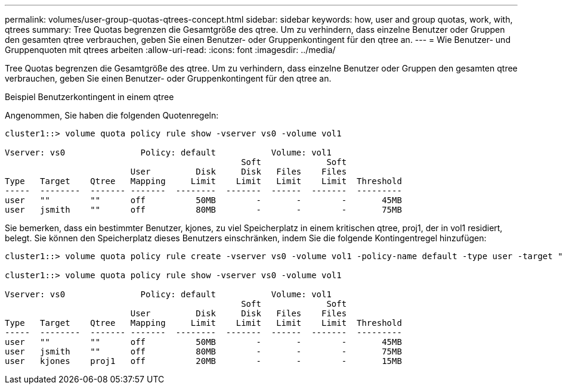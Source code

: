 ---
permalink: volumes/user-group-quotas-qtrees-concept.html 
sidebar: sidebar 
keywords: how, user and group quotas, work, with, qtrees 
summary: Tree Quotas begrenzen die Gesamtgröße des qtree. Um zu verhindern, dass einzelne Benutzer oder Gruppen den gesamten qtree verbrauchen, geben Sie einen Benutzer- oder Gruppenkontingent für den qtree an. 
---
= Wie Benutzer- und Gruppenquoten mit qtrees arbeiten
:allow-uri-read: 
:icons: font
:imagesdir: ../media/


[role="lead"]
Tree Quotas begrenzen die Gesamtgröße des qtree. Um zu verhindern, dass einzelne Benutzer oder Gruppen den gesamten qtree verbrauchen, geben Sie einen Benutzer- oder Gruppenkontingent für den qtree an.

.Beispiel Benutzerkontingent in einem qtree
Angenommen, Sie haben die folgenden Quotenregeln:

[listing]
----
cluster1::> volume quota policy rule show -vserver vs0 -volume vol1

Vserver: vs0               Policy: default           Volume: vol1
                                               Soft             Soft
                         User         Disk     Disk   Files    Files
Type   Target    Qtree   Mapping     Limit    Limit   Limit    Limit  Threshold
-----  --------  ------- -------  --------  -------  ------  -------  ---------
user   ""        ""      off          50MB        -       -        -       45MB
user   jsmith    ""      off          80MB        -       -        -       75MB
----
Sie bemerken, dass ein bestimmter Benutzer, kjones, zu viel Speicherplatz in einem kritischen qtree, proj1, der in vol1 residiert, belegt. Sie können den Speicherplatz dieses Benutzers einschränken, indem Sie die folgende Kontingentregel hinzufügen:

[listing]
----
cluster1::> volume quota policy rule create -vserver vs0 -volume vol1 -policy-name default -type user -target "kjones" -qtree "proj1" -disk-limit 20m -threshold 15m

cluster1::> volume quota policy rule show -vserver vs0 -volume vol1

Vserver: vs0               Policy: default           Volume: vol1
                                               Soft             Soft
                         User         Disk     Disk   Files    Files
Type   Target    Qtree   Mapping     Limit    Limit   Limit    Limit  Threshold
-----  --------  ------- -------  --------  -------  ------  -------  ---------
user   ""        ""      off          50MB        -       -        -       45MB
user   jsmith    ""      off          80MB        -       -        -       75MB
user   kjones    proj1   off          20MB        -       -        -       15MB
----